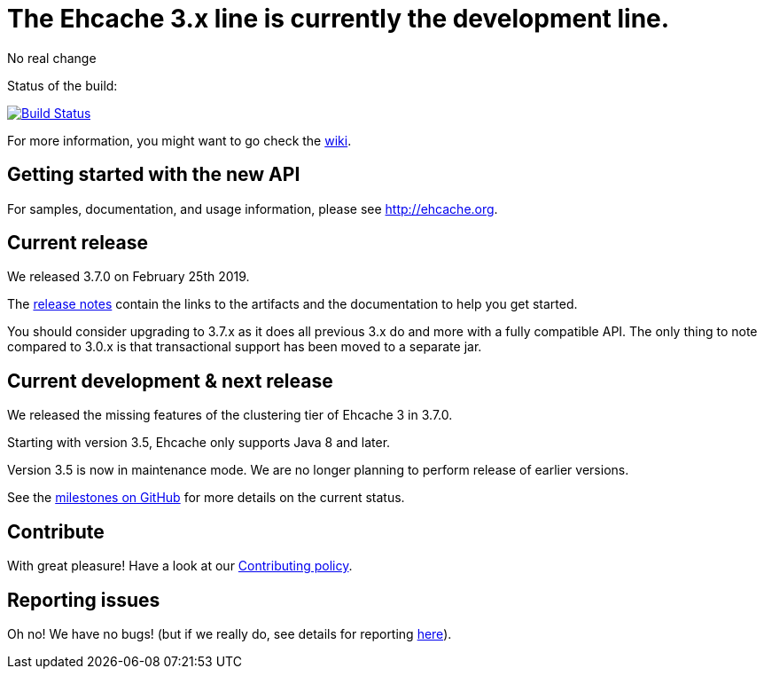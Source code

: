 = The Ehcache 3.x line is currently the development line.

No real change

Status of the build: 
[link="https://dev.azure.com/TerracottaCI/ehcache/_build/latest?definitionId=14"]
image::https://dev.azure.com/TerracottaCI/ehcache/_apis/build/status/ehcache3[Build Status]

For more information, you might want to go check the https://github.com/ehcache/ehcache3/wiki[wiki].

== Getting started with the new API

For samples, documentation, and usage information, please see http://ehcache.org.

== Current release

We released 3.7.0 on February 25th 2019.

The https://github.com/ehcache/ehcache3/releases/tag/v3.7.0[release notes] contain the links to the artifacts and the documentation to help you get started.

You should consider upgrading to 3.7.x as it does all previous 3.x do and more with a fully compatible API.
The only thing to note compared to 3.0.x is that transactional support has been moved to a separate jar.

== Current development & next release

We released the missing features of the clustering tier of Ehcache 3 in 3.7.0.

Starting with version 3.5, Ehcache only supports Java 8 and later.

Version 3.5 is now in maintenance mode. We are no longer planning to perform release of earlier versions.

See the https://github.com/ehcache/ehcache3/milestones[milestones on GitHub] for more details on the current status.

== Contribute

With great pleasure! Have a look at our link:CONTRIBUTING.adoc[Contributing policy].

== Reporting issues

Oh no! We have no bugs! (but if we really do, see details for reporting link:CONTRIBUTING.adoc#reporting-issues[here]).
